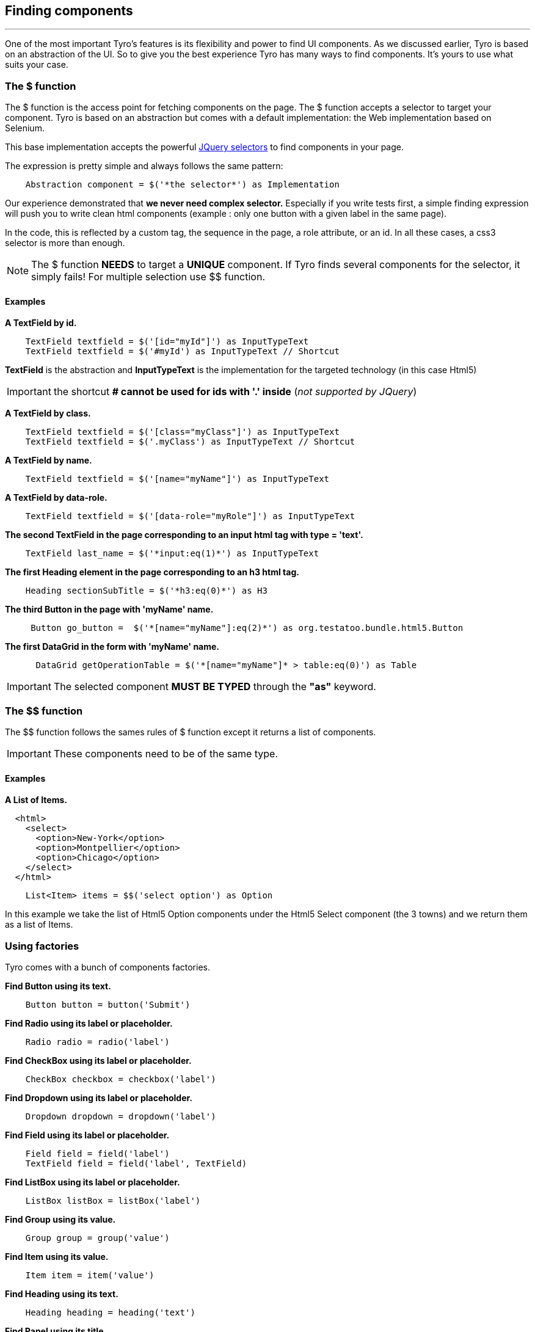 == Finding components
'''

One of the most important Tyro's features is its flexibility and power to find UI components.
As we discussed earlier, Tyro is based on an abstraction of the UI. So to give you the best experience Tyro has many ways
to find components. It's yours to use what suits your case.

=== The $ function

The $ function is the access point for fetching components on the page. The $ function accepts a selector to target your component.
Tyro is based on an abstraction but comes with a default implementation: the Web implementation based on Selenium.

This base implementation accepts the powerful https://api.jquery.com/category/selectors/[JQuery selectors] to find components in your page.

The expression is pretty simple and always follows the same pattern:
[source, groovy]
----
    Abstraction component = $('*the selector*') as Implementation
----

Our experience demonstrated that *we never need complex selector.* Especially if you write tests first, a simple finding expression will push you to write clean html components (example : only one button with a given label in the same page). 

In the code, this is reflected by a custom tag, the sequence in the page, a role attribute, or an id. In all these cases, a css3 selector is more than enough.


[NOTE]
====
The $ function *NEEDS* to target a *UNIQUE* component. If Tyro finds several components for the selector, it simply fails!
For multiple selection use $$ function.
====

==== Examples

*A TextField by id.*
[source, groovy]
----
    TextField textfield = $('[id="myId"]') as InputTypeText
    TextField textfield = $('#myId') as InputTypeText // Shortcut
----

*[green]#TextField#* is the abstraction and *[blue]#InputTypeText#* is the implementation for the targeted technology (in this case Html5)

[IMPORTANT]
====
the shortcut *# cannot be used for ids with '.' inside* (_not supported by JQuery_)
====

*A TextField by class.*
[source, groovy]
----
    TextField textfield = $('[class="myClass"]') as InputTypeText
    TextField textfield = $('.myClass') as InputTypeText // Shortcut
----

*A TextField by name.*
[source, groovy]
----
    TextField textfield = $('[name="myName"]') as InputTypeText
----

*A TextField by data-role.*
[source, groovy]
----
    TextField textfield = $('[data-role="myRole"]') as InputTypeText
----

*The second TextField in the page corresponding to an input html tag with type = 'text'.*
[source, groovy]
----
    TextField last_name = $('*input:eq(1)*') as InputTypeText
----

*The first Heading element in the page corresponding to an h3 html tag.*
[source, groovy]
----
    Heading sectionSubTitle = $('*h3:eq(0)*') as H3
----

*The third Button in the page with 'myName' name.*
[source, groovy]
----
     Button go_button =  $('*[name="myName"]:eq(2)*') as org.testatoo.bundle.html5.Button
----
*The first DataGrid in the form with 'myName' name.*
[source, groovy]
----
      DataGrid getOperationTable = $('*[name="myName"]* > table:eq(0)') as Table
----

[IMPORTANT]
====
The selected component *MUST BE TYPED* through the *"as"* keyword.
====

=== The $$ function

The $$ function follows the sames rules of $ function except it returns a list of components.

[IMPORTANT]
====
These components need to be of the same type.
====

==== Examples

*A List of Items.*

[source, html]
----
  <html>
    <select>
      <option>New-York</option>
      <option>Montpellier</option>
      <option>Chicago</option>
    </select>
  </html>
----


[source, groovy]
----
    List<Item> items = $$('select option') as Option
----

In this example we take the list of Html5 Option components under the Html5 Select component (the 3 towns) and we return them as a list of Items.

=== Using factories

Tyro comes with a bunch of components factories.

*Find Button using its text.*
[source, groovy]
----
    Button button = button('Submit')
----

*Find Radio using its label or placeholder.*
[source, groovy]
----
    Radio radio = radio('label')
----

*Find CheckBox using its label or placeholder.*
[source, groovy]
----
    CheckBox checkbox = checkbox('label')
----

*Find Dropdown using its label or placeholder.*
[source, groovy]
----
    Dropdown dropdown = dropdown('label')
----

*Find Field using its label or placeholder.*
[source, groovy]
----
    Field field = field('label')
    TextField field = field('label', TextField)
----

*Find ListBox using its label or placeholder.*
[source, groovy]
----
    ListBox listBox = listBox('label')
----

*Find Group using its value.*
[source, groovy]
----
    Group group = group('value')
----

*Find Item using its value.*
[source, groovy]
----
    Item item = item('value')
----

*Find Heading using its text.*
[source, groovy]
----
    Heading heading = heading('text')
----

*Find Panel using its title.*
[source, groovy]
----
    Panel panel = panel('title')
----

*Find Link using its text.*
[source, groovy]
----
    Link link = link('text')
----

*Find Component using its text.*
[source, groovy]
----
    Component myComponent = findByText('text', Component)
----

*Find Component using its label.*
[source, groovy]
----
    Component myComponent = findByLabel('label', Component)
----

*Find Component using its value.*
[source, groovy]
----
    Component myComponent = findByValue('value', Component)
----

*Find Component using its title.*
[source, groovy]
----
    Component myComponent = findByTitle('value', Component)
----


